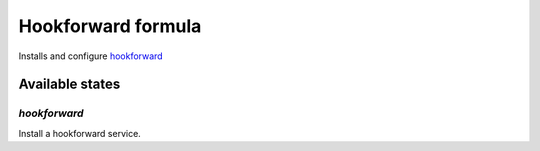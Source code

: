 ==============================
 Hookforward formula
==============================

Installs and configure hookforward_

Available states
================

`hookforward`
----------------

Install a hookforward service.

.. _hookforward: https://github.com/gbuesing/hookforward

